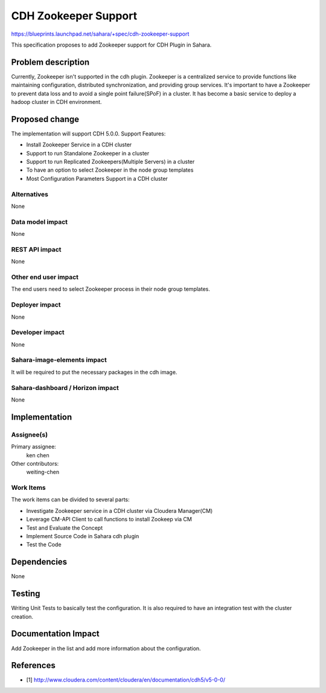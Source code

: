 ..
 This work is licensed under a Creative Commons Attribution 3.0 Unported
 License.

 http://creativecommons.org/licenses/by/3.0/legalcode

==========================================
CDH Zookeeper Support
==========================================

https://blueprints.launchpad.net/sahara/+spec/cdh-zookeeper-support

This specification proposes to add Zookeeper support for CDH Plugin in Sahara.


Problem description
===================

Currently, Zookeeper isn't supported in the cdh plugin. Zookeeper is a
centralized service to provide functions like maintaining configuration,
distributed synchronization, and providing group services. It's important to
have a Zookeeper to prevent data loss and to avoid a single point failure(SPoF)
in a cluster. It has become a basic service to deploy a hadoop cluster in CDH
environment.


Proposed change
===============

The implementation will support CDH 5.0.0.
Support Features:

* Install Zookeeper Service in a CDH cluster
* Support to run Standalone Zookeeper in a cluster
* Support to run Replicated Zookeepers(Multiple Servers) in a cluster
* To have an option to select Zookeeper in the node group templates
* Most Configuration Parameters Support in a CDH cluster


Alternatives
------------

None

Data model impact
-----------------

None

REST API impact
---------------

None

Other end user impact
---------------------

The end users need to select Zookeeper process in their node group templates.

Deployer impact
---------------

None

Developer impact
----------------

None

Sahara-image-elements impact
----------------------------

It will be required to put the necessary packages in the cdh image.

Sahara-dashboard / Horizon impact
---------------------------------

None

Implementation
==============

Assignee(s)
-----------

Primary assignee:
  ken chen

Other contributors:
  weiting-chen

Work Items
----------

The work items can be divided to several parts:

* Investigate Zookeeper service in a CDH cluster via Cloudera Manager(CM)
* Leverage CM-API Client to call functions to install Zookeep via CM
* Test and Evaluate the Concept
* Implement Source Code in Sahara cdh plugin
* Test the Code

Dependencies
============

None

Testing
=======

Writing Unit Tests to basically test the configuration. It is also required
to have an integration test with the cluster creation.

Documentation Impact
====================

Add Zookeeper in the list and add more information about the configuration.

References
==========

* [1] http://www.cloudera.com/content/cloudera/en/documentation/cdh5/v5-0-0/

